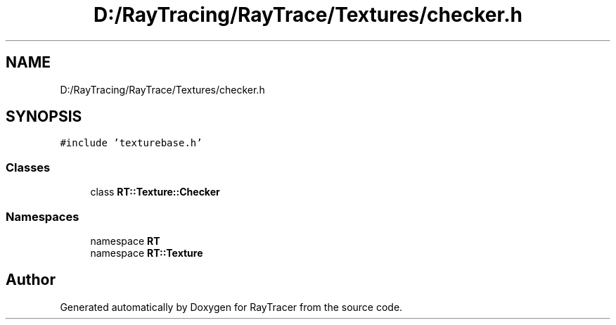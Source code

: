 .TH "D:/RayTracing/RayTrace/Textures/checker.h" 3 "Mon Jan 24 2022" "Version 1.0" "RayTracer" \" -*- nroff -*-
.ad l
.nh
.SH NAME
D:/RayTracing/RayTrace/Textures/checker.h
.SH SYNOPSIS
.br
.PP
\fC#include 'texturebase\&.h'\fP
.br

.SS "Classes"

.in +1c
.ti -1c
.RI "class \fBRT::Texture::Checker\fP"
.br
.in -1c
.SS "Namespaces"

.in +1c
.ti -1c
.RI "namespace \fBRT\fP"
.br
.ti -1c
.RI "namespace \fBRT::Texture\fP"
.br
.in -1c
.SH "Author"
.PP 
Generated automatically by Doxygen for RayTracer from the source code\&.
